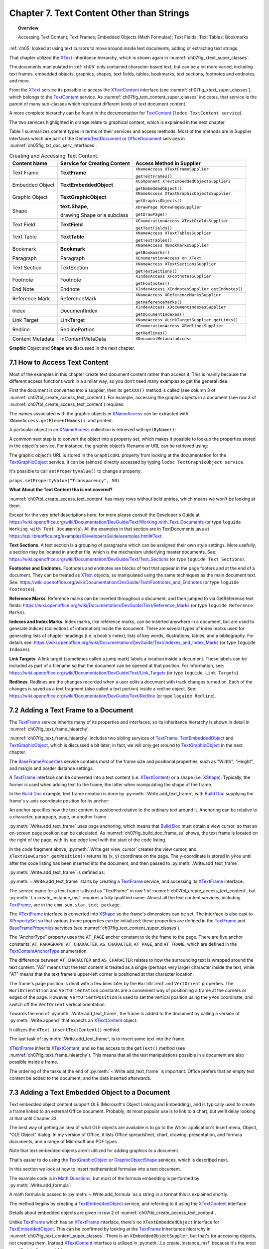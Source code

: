 .. _ch07:

******************************************
Chapter 7. Text Content Other than Strings
******************************************

.. topic:: Overview

    Accessing Text Content; Text Frames; Embedded Objects (Math Formulae); Text Fields; Text Tables; Bookmarks

:ref:`ch05` looked at using text cursors to move around inside text documents, adding or extracting text strings.

That chapter utilized the XText_ inheritance hierarchy, which is shown again in :numref:`ch07fig_xtext_super_classes`.

.. cssclass:: diagram invert

    .. _ch07fig_xtext_super_classes:
    .. figure:: https://user-images.githubusercontent.com/4193389/184925140-3e372a8b-7f8b-4c45-9b77-159d0d7fbb41.png
        :alt: Diagram of XText and its Super-classes
        :figclass: align-center

        :XText and its Super-classes.

The documents manipulated in :ref:`ch05` only contained character-based text, but can be a lot more varied,
including text frames, embedded objects, graphics, shapes, text fields, tables, bookmarks, text sections, footnotes and endnotes, and more.

From the XText_ service its possible to access the XTextContent_ interface (see :numref:`ch07fig_xtext_super_classes`), which belongs to the TextContent_ service.
As :numref:`ch07fig_text_content_super_classes` indicates, that service is the parent of many sub-classes which represent different kinds of text document content.

.. cssclass:: diagram invert

    .. _ch07fig_text_content_super_classes:
    .. figure:: https://user-images.githubusercontent.com/4193389/184926151-3b5ed50e-4d41-4b28-a47e-86c0f00fd3ad.png
        :alt: Diagram of The TextContent Service and Some Sub-classes.
        :figclass: align-center

        :The TextContent Service and Some Sub-classes.

A more complete hierarchy can be found in the documentation for TextContent_ (``lodoc TextContent service``).

The two services highlighted in orange relate to graphical content, which is explained in the next chapter.

Table 1 summarizes content types in terms of their services and access methods.
Most of the methods are in Supplier interfaces which are part of the GenericTextDocument_ or OfficeDocument_ services in :numref:`ch05fig_txt_doc_serv_interfaces`.

.. _ch07tbl_create_access_text_content:

.. table:: Creating and Accessing Text Content.
    :name: create_access_text_content

    +------------------+------------------------------------+---------------------------------------------------+
    | Content Name     | Service for Creating Content       | Access Method in Supplier                         |
    +==================+====================================+===================================================+
    | Text Frame       | **TextFrame**                      | ``XNameAccess XTextFrameSupplier``                |
    |                  |                                    |                                                   |
    |                  |                                    | ``getTextFrames()``                               |
    +------------------+------------------------------------+---------------------------------------------------+
    | Embedded Object  | **TextEmbeddedObject**             | ``XComponent XTextEmbeddedObjectSupplier2``       |
    |                  |                                    |                                                   |
    |                  |                                    | ``getEmbeddedObject()``                           |
    +------------------+------------------------------------+---------------------------------------------------+
    | Graphic Object   | **TextGraphicObject**              | ``XNameAccess XTextGraphicObjectsSupplier``       |
    |                  |                                    |                                                   |
    |                  |                                    | ``getGraphicObjects()``                           |
    +------------------+------------------------------------+---------------------------------------------------+
    | Shape            | **text.Shape**,                    | ``XDrawPage XDrawPageSupplier``                   |
    |                  |                                    |                                                   |
    |                  | drawing.Shape or a subclass        | ``getDrawPage()``                                 |
    +------------------+------------------------------------+---------------------------------------------------+
    | Text Field       | **TextField**                      | ``XEnumerationAccess XTextFieldsSupplier``        |
    |                  |                                    |                                                   |
    |                  |                                    | ``getTextFields()``                               |
    +------------------+------------------------------------+---------------------------------------------------+
    | Text Table       | **TextTable**                      | ``XNameAccess XTextTablesSupplier``               |
    |                  |                                    |                                                   |
    |                  |                                    | ``getTextTables()``                               |
    +------------------+------------------------------------+---------------------------------------------------+
    | Bookmark         | **Bookmark**                       | ``XNameAccess XBookmarksSupplier``                |
    |                  |                                    |                                                   |
    |                  |                                    | ``getBookmarks()``                                |
    +------------------+------------------------------------+---------------------------------------------------+
    | Paragraph        | Paragraph                          | ``XEnumerationAccess on XText``                   |
    +------------------+------------------------------------+---------------------------------------------------+
    | Text Section     | TextSection                        | ``XNameAccess XTextSectionsSupplier``             |
    |                  |                                    |                                                   |
    |                  |                                    | ``getTextSections()``                             |
    +------------------+------------------------------------+---------------------------------------------------+
    | Footnote         | Footnote                           | ``XIndexAccess XFootnotesSupplier``               |
    |                  |                                    |                                                   |
    |                  |                                    | ``getFootnotes()``                                |
    +------------------+------------------------------------+---------------------------------------------------+
    | End Note         | Endnote                            | ``XIndexAccess XEndnotesSupplier.getEndnotes()``  |
    +------------------+------------------------------------+---------------------------------------------------+
    | Reference Mark   | ReferenceMark                      | ``XNameAccess XReferenceMarksSupplier``           |
    |                  |                                    |                                                   |
    |                  |                                    | ``getReferenceMarks()``                           |
    +------------------+------------------------------------+---------------------------------------------------+
    | Index            | DocumentIndex                      | ``XIndexAccess XDocumentIndexesSupplier``         |
    |                  |                                    |                                                   |
    |                  |                                    | ``getDocumentIndexes()``                          |
    +------------------+------------------------------------+---------------------------------------------------+
    | Link Target      | LinkTarget                         | ``XNameAccess XLinkTargetSupplier.getLinks()``    |
    +------------------+------------------------------------+---------------------------------------------------+
    | Redline          | RedlinePortion                     | ``XEnumerationAccess XRedlinesSupplier``          |
    |                  |                                    |                                                   |
    |                  |                                    | ``getRedlines()``                                 |
    +------------------+------------------------------------+---------------------------------------------------+
    | Content Metadata | InContentMetaData                  | ``XDocumentMetadataAccess``                       |
    +------------------+------------------------------------+---------------------------------------------------+



**Graphic** Object and **Shape** are discussed in the next chapter.

7.1 How to Access Text Content
==============================

Most of the examples in this chapter create text document content rather than access it.
This is mainly because the different access functions work in a similar way, so you don’t need many examples to get the general idea.

First the document is converted into a supplier, then its ``getXXX()`` method is called (see column 3 of :numref:`ch07tbl_create_access_text_content`).
For example, accessing the graphic objects in a document (see row 3 of :numref:`ch07tbl_create_access_text_content`) requires:

.. tabs::

    .. code-tab:: python

        # get the graphic objects supplier
        ims_supplier = Lo.qi(XTextGraphicObjectsSupplier, doc)

        # access the graphic objects collection
        xname_access = ims_supplier.getGraphicObjects()

The names associated with the graphic objects in XNameAccess_ can be extracted with ``XNameAccess.getElementNames()``, and printed:

.. tabs::

    .. code-tab:: python

        names = xname_access.getElementNames()
        print(f"Number of graphic names: {len(names)}")

        names.sort() # sort them, if you want
        Lo.print_names(names) # useful for printing long lists

A particular object in an XNameAccess_ collection is retrieved with ``getByName()``:

.. tabs::

    .. code-tab:: python

        # get graphic object called "foo"
        obj_graphic = xname_access.getByName("foo")

A common next step is to convert the object into a property set, which makes it possible to lookup the properties stored in the object's service.
For instance, the graphic object’s filename or URL can be retrieved using:

.. tabs::

    .. code-tab:: python

        props =  Lo.qi(XPropertySet, obj_graphic)
        fnm = props.getPropertyValue("GraphicURL") # string

The graphic object's URL is stored in the ``GraphicURL`` property from looking at the documentation for the TextGraphicObject_ service.
It can be (almost) directly accessed by typing ``lodoc TextGraphicObject service``.

It's possible to call ``setPropertyValue()`` to change a property:

``props.setPropertyValue("Transparency", 50)``

**What About the Text Content tha is not covered?**

:numref:`ch07tbl_create_access_text_content` has many rows without bold entries, which means we won't be looking at them.

Except for the very brief descriptions here; for more please consult the Developer's Guide at
https://wiki.openoffice.org/wiki/Documentation/DevGuide/Text/Working_with_Text_Documents (or type ``loguide Working with Text Documents``).
All the examples in that section are in TextDocuments.java at https://api.libreoffice.org/examples/DevelopersGuide/examples.html#Text.

**Text Sections**. A text section is a grouping of paragraphs which can be assigned their own style settings.
More usefully, a section may be located in another file, which is the mechanism underlying master documents.
See: https://wiki.openoffice.org/wiki/Documentation/DevGuide/Text/Text_Sections (or type ``loguide Text Sections``).

**Footnotes and Endnotes**. Footnotes and endnotes are blocks of text that appear in the page footers and at the end of a document.
They can be treated as XText_ objects, so manipulated using the same techniques as the main document text.
See: https://wiki.openoffice.org/wiki/Documentation/DevGuide/Text/Footnotes_and_Endnotes (or type ``loguide Footnotes``).

**Reference Marks**. Reference marks can be inserted throughout a document, and then jumped to via GetReference text
fields: https://wiki.openoffice.org/wiki/Documentation/DevGuide/Text/Reference_Marks (or type ``loguide Reference Marks``).

**Indexes and Index Marks**. Index marks, like reference marks, can be inserted anywhere in a document,
but are used to generate indices (collections of information) inside the document.
There are several types of index marks used for generating lists of chapter headings (i.e. a book's index),
lists of key words, illustrations, tables, and a bibliography.
For details see: https://wiki.openoffice.org/wiki/Documentation/DevGuide/Text/Indexes_and_Index_Marks (or type ``loguide Indexes``).

**Link Targets**. A link target (sometimes called a jump mark) labels a location inside a document.
These labels can be included as part of a filename so that the document can be opened at that position.
For information, see: https://wiki.openoffice.org/wiki/Documentation/DevGuide/Text/Link_Targets (or type ``loguide Link Targets``).

**Redlines**. Redlines are the changes recorded when a user edits a document with track changes turned on.
Each of the changes is saved as a text fragment (also called a text portion) inside a redline object.
See: https://wiki.openoffice.org/wiki/Documentation/DevGuide/Text/Redline (or type ``loguide Redline``).

7.2 Adding a Text Frame to a Document
=====================================

The TextFrame_ service inherits many of its properties and interfaces, so its inheritance hierarchy is shown in detail in :numref:`ch07fig_text_frame_hiearchy`.

.. cssclass:: diagram invert

    .. _ch07fig_text_frame_hiearchy:
    .. figure:: https://user-images.githubusercontent.com/4193389/184963740-aa2692d1-c7fe-4594-8697-bfb3539d2ea0.png
        :alt: Diagram of The TextFrame Service Hierarchy
        :figclass: align-center

        :The TextFrame Service Hierarchy.

:numref:`ch07fig_text_frame_hiearchy` includes two sibling services of TextFrame_: TextEmbeddedObject_ and TextGraphicObject_,
which is discussed a bit later; in fact, we will only get around to TextGraphicObject_ in the next chapter.

The BaseFrameProperties_ service contains most of the frame size and positional properties, such as "Width", "Height", and margin and border distance settings.

A TextFrame_ interface can be converted into a text content (i.e. XTextContent_) or a shape (i.e. XShape_).
Typically, the former is used when adding text to the frame, the latter when manipulating the shape of the frame.

In the |build_doc|_ example, text frame creation is done by :py:meth:`.Write.add_text_frame`, with |build_doc|_ supplying the frame's y-axis coordinate position for its anchor:

.. tabs::

    .. code-tab:: python

        # code fragment from build doc
        tvc = Write.get_view_cursor(doc)
        ypos = tvc.getPosition().Y

        Write.add_text_frame(
                cursor=cursor,
                ypos=ypos,
                text="This is a newly created text frame.\nWhich is over on the right of the page, next to the code.",
                page_num=pg,
                width=4000,
                height=1500,
            )

An anchor specifies how the text content is positioned relative to the ordinary text around it.
Anchoring can be relative to a character, paragraph, page, or another frame.

:py:meth:`.Write.add_text_frame` uses page anchoring, which means that |build_doc|_ must obtain a view cursor, so that an on-screen page position can be calculated.
As :numref:`ch07fig_build_doc_frame_ss` shows, the text frame is located on the right of the page, with its top edge level with the start of the code listing.

.. cssclass:: screen_shot

    .. _ch07fig_build_doc_frame_ss:
    .. figure:: https://user-images.githubusercontent.com/4193389/184966954-1f3e8e9f-2694-4fc1-8589-a6042912e879.png
        :alt: Screen shot of Text Frame Position in the Document
        :figclass: align-center

        :Text Frame Position in the Document.

In the code fragment above, :py:meth:`.Write.get_view_cursor` creates the view cursor,
and ``XTextViewCursor.getPosition()`` returns its (x, y) coordinate on the page.
The y-coordinate is stored in ``yPos`` until after the code listing has been inserted into the document, and then passed to :py:meth:`.Write.add_text_frame`.

:py:meth:`.Write.add_text_frame` is defined as:

.. tabs::

    .. code-tab:: python

        @classmethod
        def add_text_frame(
            cls,
            cursor: XTextCursor,
            ypos: int,
            text: str,
            width: int,
            height: int,
            page_num: int = 1,
            border_color: Color | None = CommonColor.RED,
            background_color: Color | None = CommonColor.LIGHT_BLUE,
        ) -> bool:
            cargs = CancelEventArgs(Write.add_text_frame.__qualname__)
            cargs.event_data = {
                "cursor": cursor,
                "ypos": ypos,
                "text": text,
                "width": width,
                "height": height,
                "page_num": page_num,
                "border_color": border_color,
                "background_color": background_color,
            }
            _Events().trigger(WriteNamedEvent.TEXT_FRAME_ADDING, cargs)
            if cargs.cancel:
                return False

            ypos = cargs.event_data["ypos"]
            text = cargs.event_data["text"]
            width = cargs.event_data["width"]
            height = cargs.event_data["height"]
            page_num = cargs.event_data["page_num"]
            border_color = cargs.event_data["border_color"]
            background_color = cargs.event_data["background_color"]

            try:
                xframe = Lo.create_instance_msf(XTextFrame, "com.sun.star.text.TextFrame")
                if xframe is None:
                    raise ValueError("Null value")
            except Exception as e:
                raise CreateInstanceMsfError(XTextFrame, "com.sun.star.text.TextFrame") from e

            try:
                tf_shape = Lo.qi(XShape, xframe, True)

                # set dimensions of the text frame
                tf_shape.setSize(Size(width, height))

                #  anchor the text frame
                frame_props = Lo.qi(XPropertySet, xframe, True)
                frame_props.setPropertyValue("AnchorType", TextContentAnchorType.AT_PAGE)
                frame_props.setPropertyValue("FrameIsAutomaticHeight", True)  # will grow if necessary

                # add a red border around all 4 sides
                border = BorderLine()
                border.OuterLineWidth = 1
                if border_color is not None:
                    border.Color = border_color

                frame_props.setPropertyValue("TopBorder", border)
                frame_props.setPropertyValue("BottomBorder", border)
                frame_props.setPropertyValue("LeftBorder", border)
                frame_props.setPropertyValue("RightBorder", border)

                # make the text frame blue
                if background_color is not None:
                    frame_props.setPropertyValue("BackTransparent", False)  # not transparent
                    frame_props.setPropertyValue("BackColor", background_color)  # light blue

                # Set the horizontal and vertical position
                frame_props.setPropertyValue("HoriOrient", HoriOrientation.RIGHT)
                frame_props.setPropertyValue("VertOrient", VertOrientation.NONE)
                frame_props.setPropertyValue("VertOrientPosition", ypos)  # down from top

                # if page number is Not include for TextContentAnchorType.AT_PAGE
                # then Lo Default so At AT_PARAGRAPH
                frame_props.setPropertyValue("AnchorPageNo", page_num)

                # insert text frame into document (order is important here)
                cls._append_text_content(cursor, xframe)
                cls.end_paragraph(cursor)

                # add text into the text frame
                xframe_text = xframe.getText()
                xtext_range = Lo.qi(XTextRange, xframe_text.createTextCursor(), True)
                xframe_text.insertString(xtext_range, text, False)
            except Exception as e:
                raise Exception("Insertion of text frame failed:") from e
            _Events().trigger(WriteNamedEvent.TEXT_FRAME_ADDED, EventArgs.from_args(cargs))
            return True

:py:meth:`~.Write.add_text_frame` starts by creating a TextFrame_ service, and accessing its XTextFrame_ interface:


.. tabs::

    .. code-tab:: python

        xframe = Lo.create_instance_msf(XTextFrame, "com.sun.star.text.TextFrame")

The service name for a text frame is listed as "TextFrame" in row 1 of :numref:`ch07tbl_create_access_text_content`, but :py:meth:`.Lo.create_instance_msf` requires a fully qualified name.
Almost all the text content services, including TextFrame_, are in the ``com.sun.star.text package``.

The XTextFrame_ interface is converted into XShape_ so the frame's dimensions can be set.
The interface is also cast to XPropertySet_ so that various frame properties can be initialized;
these properties are defined in the TextFrame_ and BaseFrameProperties_ services (see :numref:`ch07fig_text_content_super_classes`).

The "AnchorType" property uses the ``AT_PAGE`` anchor constant to tie the frame to the page.
There are five anchor constants: ``AT_PARAGRAPH``, ``AT_CHARACTER``, ``AS_CHARACTER``, ``AT_PAGE``, and ``AT_FRAME``, which are defined in the TextContentAnchorType_ enumeration.

The difference between ``AT_CHARACTER`` and ``AS_CHARACTER`` relates to how the surrounding text is wrapped around the text content.
"AS" means that the text content is treated as a single (perhaps very large) character inside the text,
while "AT" means that the text frame's upper-left corner is positioned at that character location.

The frame's page position is dealt with a few lines later by the ``HoriOrient`` and ``VertOrient`` properties.
The ``HoriOrientation`` and ``VertOrientation`` constants are a convenient way of positioning a frame at the corners or edges of the page.
However, ``VertOrientPosition`` is used to set the vertical position using the ``yPos`` coordinate, and switch off the ``VertOrient`` vertical orientation.

Towards the end of :py:meth:`.Write.add_text_frame`, the frame is added to the document by calling a version of :py:meth:`.Write.append` that expects an XTextContent_ object:

.. tabs::

    .. code-tab:: python

        # internal method call by Write.append() when adding text
        @classmethod
        def _append_text_content(cls, cursor: XTextCursor, text_content: XTextContent) -> None:
            xtext = cursor.getText()
            xtext.insertTextContent(cursor, text_content, False)
            cursor.gotoEnd(False)

It utilizes the ``XText.insertTextContent()`` method.

The last task of :py:meth:`.Write.add_text_frame`, is to insert some text into the frame.

XTextFrame_ inherits XTextContent_, and so has access to the ``getText()`` method (see :numref:`ch07fig_text_frame_hiearchy`).
This means that all the text manipulations possible in a document are also possible inside a frame.

The ordering of the tasks at the end of :py:meth:`~.Write.add_text_frame` is important.
Office prefers that an empty text content be added to the document, and the data inserted afterwards.

7.3 Adding a Text Embedded Object to a Document
===============================================

.. todo::

    Chapter 7.3. Create a link to chapter 33

Text embedded object content support OLE (Microsoft's Object Linking and Embedding), and is typically used to create a frame linked to an external Office document.
Probably, its most popular use is to link to a chart, but we'll delay looking at that until Chapter 33.

The best way of getting an idea of what OLE objects are available is to go to the Writer application's Insert menu, Object, "OLE Object" dialog.
In my version of Office, it lists Office spreadsheet, chart, drawing, presentation, and formula documents, and a range of Microsoft and PDF types.

Note that text embedded objects aren't utilized for adding graphics to a document.

That's easier to do using the TextGraphicObject_ or GraphicObjectShape_ services, which is described next.

In this section we look at how to insert mathematical formulae into a text document.

The example code is in |math_ques|_, but most of the formula embedding is performed by :py:meth:`.Write.add_formula`:

.. tabs::

    .. code-tab:: python

        @classmethod
        def add_formula(cls, cursor: XTextCursor, formula: str) -> bool:
            cargs = CancelEventArgs(Write.add_formula.__qualname__)
            cargs.event_data = {"cursor": cursor, "formula": formula}
            _Events().trigger(WriteNamedEvent.FORMULA_ADDING, cargs)
            if cargs.cancel:
                return False
            formula = cargs.event_data["formula"]
            embed_content = Lo.create_instance_msf(
                XTextContent, "com.sun.star.text.TextEmbeddedObject", raise_err=True
            )
            try:
                # set class ID for type of object being inserted
                props = Lo.qi(XPropertySet, embed_content, True)
                props.setPropertyValue("CLSID", Lo.CLSID.MATH)
                props.setPropertyValue("AnchorType", TextContentAnchorType.AS_CHARACTER)

                # insert object in document
                cls._append_text_content(cursor=cursor, text_content=embed_content)
                cls.end_line(cursor)

                # access object's model
                embed_obj_supplier = Lo.qi(XEmbeddedObjectSupplier2, embed_content, True)
                embed_obj_model = embed_obj_supplier.getEmbeddedObject()

                formula_props = Lo.qi(XPropertySet, embed_obj_model, True)
                formula_props.setPropertyValue("Formula", formula)
                Lo.print(f'Inserted formula "{formula}"')
            except Exception as e:
                raise Exception(f'Insertion fo formula "{formula}" failed:') from e
            _Events().trigger(WriteNamedEvent.FORMULA_ADDED, EventArgs.from_args(cargs))
            return True

A math formula is passed to :py:meth:`~.Write.add_formula` as a string in a format this is explained shortly.

The method begins by creating a TextEmbeddedObject_ service, and referring to it using the XTextContent_ interface:

.. tabs::

    .. code-tab:: python

        embed_content = Lo.create_instance_msf(
                XTextContent, "com.sun.star.text.TextEmbeddedObject", raise_err=True
            )

Details about embedded objects are given in row 2 of :numref:`ch07tbl_create_access_text_content`.

Unlike TextFrame_ which has an XTextFrame_ interface, there's no ``XTextEmbeddedObject`` interface for TextEmbeddedObject_.
This can be confirmed by looking at the TextFrame_ inheritance hierarchy in :numref:`ch07fig_text_content_super_classes`.
There is an ``XEmbeddedObjectSuppler``, but that's for accessing objects, not creating them.
Instead XTextContent_ interface is utilized in :py:meth:`.Lo.create_instance_msf` because it's the most specific interface available.

The XTextContent_ interface is converted to XPropertySet_ so the "CLSID" and "AnchorType" properties can be set.
"CLSID" is specific to ``TextEmbeddedObject`` – its value is the OLE class ID for the embedded document.
The :py:class:`.Lo.CLSID` contains the class ID constants for Office's documents.

The "AnchorType" property is set to ``AS_CHARACTER`` so the formula string will be anchored in the document in the same way as a string of characters.

As with the text frame in :py:meth:`.Write.add_text_frame`, an empty text content is added to the document first, then filled with the formula.

The embedded object's content is accessed via the XEmbeddedObjectSupplier2_ interface which has a get method for obtaining the object:

.. tabs::

    .. code-tab:: python

        # access object's model
        embed_obj_supplier = Lo.qi(XEmbeddedObjectSupplier2, embed_content, True)
        embed_obj_model = embed_obj_supplier.getEmbeddedObject()

The properties for this empty object (embed_obj_model) are accessed, and the formula string is assigned to the "Formula" property:

.. tabs::

    .. code-tab:: python

        formula_props = Lo.qi(XPropertySet, embed_obj_model, True)
        formula_props.setPropertyValue("Formula", formula)

7.3.1 What's a Formula String?
------------------------------

Although the working of :py:meth:`.Write.add_formula` has been explained, the format of the formula string that's passed to it has not been explained.
There's a good overview of the notation in the "Commands Reference" appendix of Office's "Math Guide", available at https://libreoffice.org/get-help/documentation
For example, the formula string: "1 {5}over{9} + 3 {5}over{9} = 5 {1}over{9}" is rendered as:

.. math::

   1 \frac{5}{9} + 3 \frac{5}{9} = 5 \frac{1}{9}

7.3.2 Building Formulae
-----------------------

|math_ques|_ is mainly a for-loop for randomly generating numbers and constructing simple formulae strings.
Ten formulae are added to the document, which is saved as ``mathQuestions.pdf``. The ``main()`` function:

.. tabs::

    .. code-tab:: python

        def main() -> int:

            delay = 2_000  # delay so users can see changes.

            with Lo.Loader(Lo.ConnectSocket()) as loader:

                doc = Write.create_doc(loader=loader)

                try:
                    GUI.set_visible(is_visible=True, odoc=doc)

                    cursor = Write.get_cursor(doc)
                    Write.append_para(cursor, "Math Questions")
                    Write.style_prev_paragraph(cursor, "Heading 1")

                    Write.append_para(cursor, "Solve the following formulae for x:\n")

                    # lock screen updating and add formulas
                    # locking screen is not strictly necessary but is faster when add lost of input.
                    with Lo.ControllerLock():
                        for _ in range(10):  # generate 10 random formulae
                            iA = random.randint(0, 7) + 2
                            iB = random.randint(0, 7) + 2
                            iC = random.randint(0, 8) + 1
                            iD = random.randint(0, 7) + 2
                            iE = random.randint(0, 8) + 1
                            iF1 = random.randint(0, 7) + 2

                            choice = random.randint(0, 2)

                            # formulas should be wrapped in {} but for fromatting reasons it is easier to work with [] and replace later.
                            if choice == 0:
                                formula = f"[[[sqrt[{iA}x]] over {iB}] + [{iC} over {iD}]=[{iE} over {iF1} ]]"
                            elif choice == 1:
                                formula = f"[[[{iA}x] over {iB}] + [{iC} over {iD}]=[{iE} over {iF1}]]"
                            else:
                                formula = f"[{iA}x + {iB} = {iC}]"

                            # replace [] with {}
                            Write.add_formula(cursor, formula.replace("[", "{").replace("]", "}"))
                            Write.end_paragraph(cursor)

                    Write.append_para(cursor, f"Timestamp: {DateUtil.time_stamp()}")

                    Lo.delay(delay)
                    Lo.save_doc(doc, "mathQuestions.pdf")

                finally:
                    Lo.close_doc(doc)

            return 0

:numref:`ch07fig_math_formula_ss` shows a screenshot of part of ``mathQuestions.pdf``.

.. cssclass:: screen_shot invert

    .. _ch07fig_math_formula_ss:
    .. figure:: https://user-images.githubusercontent.com/4193389/184988764-6c2891eb-bf2d-4fc5-bc38-1a99b08f06dc.png
        :alt: Screen shot of Math Formulae in a Text Document
        :figclass: align-center

        :Math Formulae in a Text Document.

Work in progress ...

.. |build_doc| replace:: Build Doc
.. _build_doc: https://github.com/Amourspirit/python-ooouno-ex/tree/main/ex/auto/writer/odev_build_doc

.. |math_ques| replace:: Math Questions
.. _math_ques: https://github.com/Amourspirit/python-ooouno-ex/tree/main/ex/auto/writer/odev_math_quesions

.. _BaseFrameProperties: https://api.libreoffice.org/docs/idl/ref/servicecom_1_1sun_1_1star_1_1text_1_1BaseFrameProperties.html
.. _GenericTextDocument: https://api.libreoffice.org/docs/idl/ref/servicecom_1_1sun_1_1star_1_1text_1_1GenericTextDocument.html
.. _GraphicObjectShape: https://api.libreoffice.org/docs/idl/ref/servicecom_1_1sun_1_1star_1_1drawing_1_1GraphicObjectShape.html
.. _OfficeDocument: https://api.libreoffice.org/docs/idl/ref/servicecom_1_1sun_1_1star_1_1document_1_1OfficeDocument.html
.. _TextContent: https://api.libreoffice.org/docs/idl/ref/servicecom_1_1sun_1_1star_1_1text_1_1TextContent.html
.. _TextContentAnchorType: https://api.libreoffice.org/docs/idl/ref/namespacecom_1_1sun_1_1star_1_1text.html#a470b1caeda4ff15fee438c8ff9e3d834
.. _TextEmbeddedObject: https://api.libreoffice.org/docs/idl/ref/servicecom_1_1sun_1_1star_1_1text_1_1TextEmbeddedObject.html
.. _TextFrame: https://api.libreoffice.org/docs/idl/ref/servicecom_1_1sun_1_1star_1_1text_1_1TextFrame.html
.. _TextGraphicObject: https://api.libreoffice.org/docs/idl/ref/servicecom_1_1sun_1_1star_1_1text_1_1TextGraphicObject.html
.. _XEmbeddedObjectSupplier2: https://api.libreoffice.org/docs/idl/ref/interfacecom_1_1sun_1_1star_1_1document_1_1XEmbeddedObjectSupplier2.html
.. _XNameAccess: https://api.libreoffice.org/docs/idl/ref/interfacecom_1_1sun_1_1star_1_1container_1_1XNameAccess.html
.. _XPropertySet: https://api.libreoffice.org/docs/idl/ref/interfacecom_1_1sun_1_1star_1_1beans_1_1XPropertySet.html
.. _XShape: https://api.libreoffice.org/docs/idl/ref/interfacecom_1_1sun_1_1star_1_1drawing_1_1XShape.html
.. _XText: https://api.libreoffice.org/docs/idl/ref/interfacecom_1_1sun_1_1star_1_1text_1_1XText.html
.. _XTextContent: https://api.libreoffice.org/docs/idl/ref/interfacecom_1_1sun_1_1star_1_1text_1_1XTextContent.html
.. _XTextFrame: https://api.libreoffice.org/docs/idl/ref/interfacecom_1_1sun_1_1star_1_1text_1_1XTextFrame.html